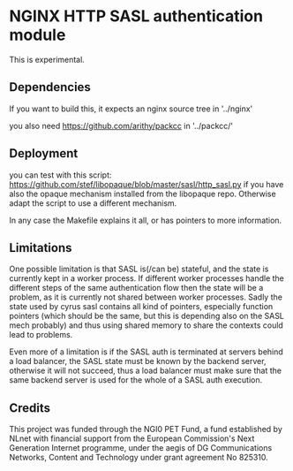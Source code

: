 * NGINX HTTP SASL authentication module

This is experimental.

** Dependencies
If you want to build this, it expects an nginx source tree in '../nginx'

you also need https://github.com/arithy/packcc in '../packcc/'

** Deployment

you can test with this script:
https://github.com/stef/libopaque/blob/master/sasl/http_sasl.py if you
have also the opaque mechanism installed from the libopaque
repo. Otherwise adapt the script to use a different mechanism.

In any case the Makefile explains it all, or has pointers to more
information.

** Limitations

One possible limitation is that SASL is(/can be) stateful, and the
state is currently kept in a worker process. If different worker
processes handle the different steps of the same authentication flow
then the state will be a problem, as it is currently not shared
between worker processes. Sadly the state used by cyrus sasl contains
all kind of pointers, especially function pointers (which should be
the same, but this is depending also on the SASL mech probably) and
thus using shared memory to share the contexts could lead to problems.

Even more of a limitation is if the SASL auth is terminated at servers
behind a load balancer, the SASL state must be known by the backend
server, otherwise it will not succeed, thus a load balancer must make
sure that the same backend server is used for the whole of a SASL auth
execution.

** Credits

This project was funded through the NGI0 PET Fund, a fund established
by NLnet with financial support from the European Commission's Next
Generation Internet programme, under the aegis of DG Communications
Networks, Content and Technology under grant agreement No 825310.
